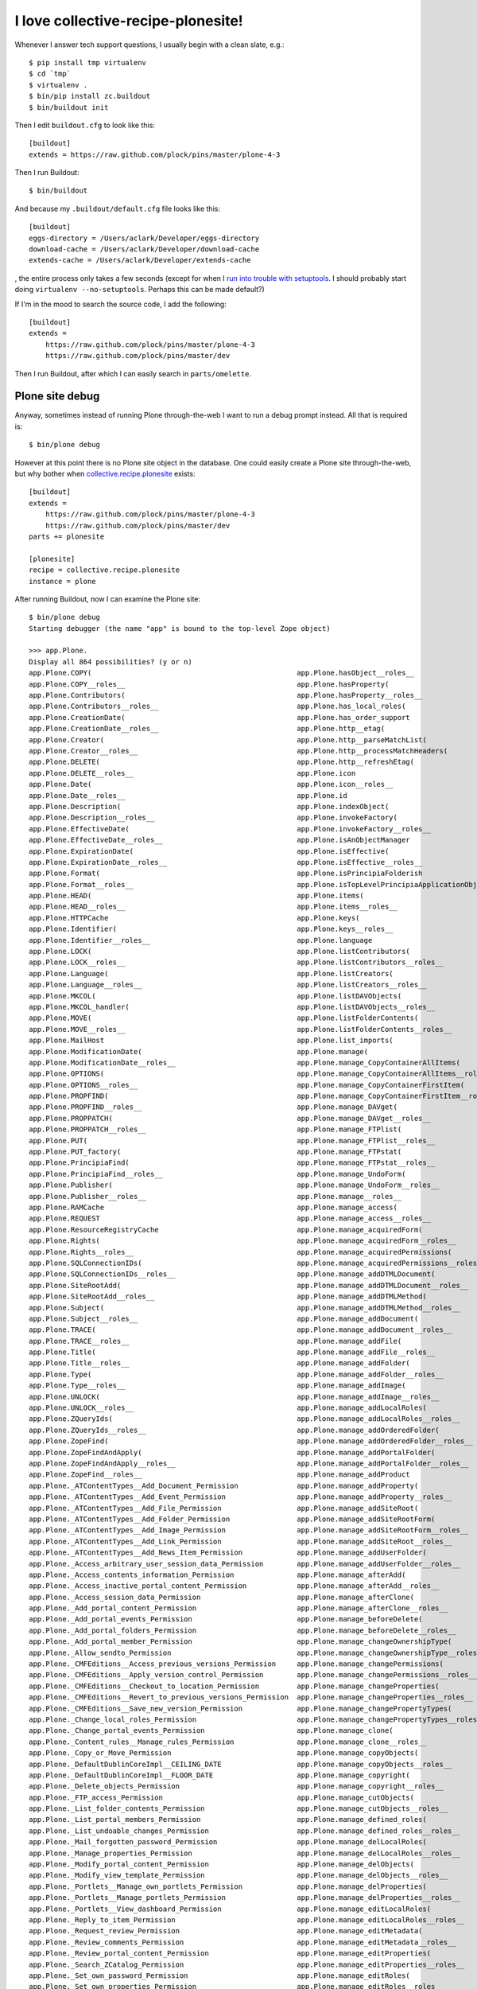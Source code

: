 I love collective-recipe-plonesite!
===================================

.. post:: 2014/06/02

Whenever I answer tech support questions, I usually begin with a clean slate, e.g.::

    $ pip install tmp virtualenv
    $ cd `tmp` 
    $ virtualenv .
    $ bin/pip install zc.buildout
    $ bin/buildout init

Then I edit ``buildout.cfg`` to look like this::

    [buildout]
    extends = https://raw.github.com/plock/pins/master/plone-4-3


Then I run Buildout::

    $ bin/buildout

And because my ``.buildout/default.cfg`` file looks like this::

    [buildout]
    eggs-directory = /Users/aclark/Developer/eggs-directory
    download-cache = /Users/aclark/Developer/download-cache
    extends-cache = /Users/aclark/Developer/extends-cache

, the entire process only takes a few seconds (except for when I `run into trouble with setuptools <http://blog.aclark.net/2014/03/19/virtualenv-support-update/>`_. I should probably start doing ``virtualenv --no-setuptools``. Perhaps this can be made default?)

If I'm in the mood to search the source code, I add the following::

    [buildout]
    extends = 
        https://raw.github.com/plock/pins/master/plone-4-3
        https://raw.github.com/plock/pins/master/dev

Then I run Buildout, after which I can easily search in ``parts/omelette``.

Plone site debug
----------------

Anyway, sometimes instead of running Plone through-the-web I want to run a debug prompt instead. All that is required is::

    $ bin/plone debug

However at this point there is no Plone site object in the database. One could easily create a Plone site through-the-web, but why bother when `collective.recipe.plonesite <https://pypi.python.org/pypi/collective.recipe.plonesite>`_ exists::

    [buildout]
    extends = 
        https://raw.github.com/plock/pins/master/plone-4-3
        https://raw.github.com/plock/pins/master/dev
    parts += plonesite

    [plonesite]
    recipe = collective.recipe.plonesite
    instance = plone

After running Buildout, now I can examine the Plone site::

    $ bin/plone debug
    Starting debugger (the name "app" is bound to the top-level Zope object)

    >>> app.Plone.
    Display all 864 possibilities? (y or n)
    app.Plone.COPY(                                                 app.Plone.hasObject__roles__
    app.Plone.COPY__roles__                                         app.Plone.hasProperty(
    app.Plone.Contributors(                                         app.Plone.hasProperty__roles__
    app.Plone.Contributors__roles__                                 app.Plone.has_local_roles(
    app.Plone.CreationDate(                                         app.Plone.has_order_support
    app.Plone.CreationDate__roles__                                 app.Plone.http__etag(
    app.Plone.Creator(                                              app.Plone.http__parseMatchList(
    app.Plone.Creator__roles__                                      app.Plone.http__processMatchHeaders(
    app.Plone.DELETE(                                               app.Plone.http__refreshEtag(
    app.Plone.DELETE__roles__                                       app.Plone.icon
    app.Plone.Date(                                                 app.Plone.icon__roles__
    app.Plone.Date__roles__                                         app.Plone.id
    app.Plone.Description(                                          app.Plone.indexObject(
    app.Plone.Description__roles__                                  app.Plone.invokeFactory(
    app.Plone.EffectiveDate(                                        app.Plone.invokeFactory__roles__
    app.Plone.EffectiveDate__roles__                                app.Plone.isAnObjectManager
    app.Plone.ExpirationDate(                                       app.Plone.isEffective(
    app.Plone.ExpirationDate__roles__                               app.Plone.isEffective__roles__
    app.Plone.Format(                                               app.Plone.isPrincipiaFolderish
    app.Plone.Format__roles__                                       app.Plone.isTopLevelPrincipiaApplicationObject
    app.Plone.HEAD(                                                 app.Plone.items(
    app.Plone.HEAD__roles__                                         app.Plone.items__roles__
    app.Plone.HTTPCache                                             app.Plone.keys(
    app.Plone.Identifier(                                           app.Plone.keys__roles__
    app.Plone.Identifier__roles__                                   app.Plone.language
    app.Plone.LOCK(                                                 app.Plone.listContributors(
    app.Plone.LOCK__roles__                                         app.Plone.listContributors__roles__
    app.Plone.Language(                                             app.Plone.listCreators(
    app.Plone.Language__roles__                                     app.Plone.listCreators__roles__
    app.Plone.MKCOL(                                                app.Plone.listDAVObjects(
    app.Plone.MKCOL_handler(                                        app.Plone.listDAVObjects__roles__
    app.Plone.MOVE(                                                 app.Plone.listFolderContents(
    app.Plone.MOVE__roles__                                         app.Plone.listFolderContents__roles__
    app.Plone.MailHost                                              app.Plone.list_imports(
    app.Plone.ModificationDate(                                     app.Plone.manage(
    app.Plone.ModificationDate__roles__                             app.Plone.manage_CopyContainerAllItems(
    app.Plone.OPTIONS(                                              app.Plone.manage_CopyContainerAllItems__roles__
    app.Plone.OPTIONS__roles__                                      app.Plone.manage_CopyContainerFirstItem(
    app.Plone.PROPFIND(                                             app.Plone.manage_CopyContainerFirstItem__roles__
    app.Plone.PROPFIND__roles__                                     app.Plone.manage_DAVget(
    app.Plone.PROPPATCH(                                            app.Plone.manage_DAVget__roles__
    app.Plone.PROPPATCH__roles__                                    app.Plone.manage_FTPlist(
    app.Plone.PUT(                                                  app.Plone.manage_FTPlist__roles__
    app.Plone.PUT_factory(                                          app.Plone.manage_FTPstat(
    app.Plone.PrincipiaFind(                                        app.Plone.manage_FTPstat__roles__
    app.Plone.PrincipiaFind__roles__                                app.Plone.manage_UndoForm(
    app.Plone.Publisher(                                            app.Plone.manage_UndoForm__roles__
    app.Plone.Publisher__roles__                                    app.Plone.manage__roles__
    app.Plone.RAMCache                                              app.Plone.manage_access(
    app.Plone.REQUEST                                               app.Plone.manage_access__roles__
    app.Plone.ResourceRegistryCache                                 app.Plone.manage_acquiredForm(
    app.Plone.Rights(                                               app.Plone.manage_acquiredForm__roles__
    app.Plone.Rights__roles__                                       app.Plone.manage_acquiredPermissions(
    app.Plone.SQLConnectionIDs(                                     app.Plone.manage_acquiredPermissions__roles__
    app.Plone.SQLConnectionIDs__roles__                             app.Plone.manage_addDTMLDocument(
    app.Plone.SiteRootAdd(                                          app.Plone.manage_addDTMLDocument__roles__
    app.Plone.SiteRootAdd__roles__                                  app.Plone.manage_addDTMLMethod(
    app.Plone.Subject(                                              app.Plone.manage_addDTMLMethod__roles__
    app.Plone.Subject__roles__                                      app.Plone.manage_addDocument(
    app.Plone.TRACE(                                                app.Plone.manage_addDocument__roles__
    app.Plone.TRACE__roles__                                        app.Plone.manage_addFile(
    app.Plone.Title(                                                app.Plone.manage_addFile__roles__
    app.Plone.Title__roles__                                        app.Plone.manage_addFolder(
    app.Plone.Type(                                                 app.Plone.manage_addFolder__roles__
    app.Plone.Type__roles__                                         app.Plone.manage_addImage(
    app.Plone.UNLOCK(                                               app.Plone.manage_addImage__roles__
    app.Plone.UNLOCK__roles__                                       app.Plone.manage_addLocalRoles(
    app.Plone.ZQueryIds(                                            app.Plone.manage_addLocalRoles__roles__
    app.Plone.ZQueryIds__roles__                                    app.Plone.manage_addOrderedFolder(
    app.Plone.ZopeFind(                                             app.Plone.manage_addOrderedFolder__roles__
    app.Plone.ZopeFindAndApply(                                     app.Plone.manage_addPortalFolder(
    app.Plone.ZopeFindAndApply__roles__                             app.Plone.manage_addPortalFolder__roles__
    app.Plone.ZopeFind__roles__                                     app.Plone.manage_addProduct
    app.Plone._ATContentTypes__Add_Document_Permission              app.Plone.manage_addProperty(
    app.Plone._ATContentTypes__Add_Event_Permission                 app.Plone.manage_addProperty__roles__
    app.Plone._ATContentTypes__Add_File_Permission                  app.Plone.manage_addSiteRoot(
    app.Plone._ATContentTypes__Add_Folder_Permission                app.Plone.manage_addSiteRootForm(
    app.Plone._ATContentTypes__Add_Image_Permission                 app.Plone.manage_addSiteRootForm__roles__
    app.Plone._ATContentTypes__Add_Link_Permission                  app.Plone.manage_addSiteRoot__roles__
    app.Plone._ATContentTypes__Add_News_Item_Permission             app.Plone.manage_addUserFolder(
    app.Plone._Access_arbitrary_user_session_data_Permission        app.Plone.manage_addUserFolder__roles__
    app.Plone._Access_contents_information_Permission               app.Plone.manage_afterAdd(
    app.Plone._Access_inactive_portal_content_Permission            app.Plone.manage_afterAdd__roles__
    app.Plone._Access_session_data_Permission                       app.Plone.manage_afterClone(
    app.Plone._Add_portal_content_Permission                        app.Plone.manage_afterClone__roles__
    app.Plone._Add_portal_events_Permission                         app.Plone.manage_beforeDelete(
    app.Plone._Add_portal_folders_Permission                        app.Plone.manage_beforeDelete__roles__
    app.Plone._Add_portal_member_Permission                         app.Plone.manage_changeOwnershipType(
    app.Plone._Allow_sendto_Permission                              app.Plone.manage_changeOwnershipType__roles__
    app.Plone._CMFEditions__Access_previous_versions_Permission     app.Plone.manage_changePermissions(
    app.Plone._CMFEditions__Apply_version_control_Permission        app.Plone.manage_changePermissions__roles__
    app.Plone._CMFEditions__Checkout_to_location_Permission         app.Plone.manage_changeProperties(
    app.Plone._CMFEditions__Revert_to_previous_versions_Permission  app.Plone.manage_changeProperties__roles__
    app.Plone._CMFEditions__Save_new_version_Permission             app.Plone.manage_changePropertyTypes(
    app.Plone._Change_local_roles_Permission                        app.Plone.manage_changePropertyTypes__roles__
    app.Plone._Change_portal_events_Permission                      app.Plone.manage_clone(
    app.Plone._Content_rules__Manage_rules_Permission               app.Plone.manage_clone__roles__
    app.Plone._Copy_or_Move_Permission                              app.Plone.manage_copyObjects(
    app.Plone._DefaultDublinCoreImpl__CEILING_DATE                  app.Plone.manage_copyObjects__roles__
    app.Plone._DefaultDublinCoreImpl__FLOOR_DATE                    app.Plone.manage_copyright(
    app.Plone._Delete_objects_Permission                            app.Plone.manage_copyright__roles__
    app.Plone._FTP_access_Permission                                app.Plone.manage_cutObjects(
    app.Plone._List_folder_contents_Permission                      app.Plone.manage_cutObjects__roles__
    app.Plone._List_portal_members_Permission                       app.Plone.manage_defined_roles(
    app.Plone._List_undoable_changes_Permission                     app.Plone.manage_defined_roles__roles__
    app.Plone._Mail_forgotten_password_Permission                   app.Plone.manage_delLocalRoles(
    app.Plone._Manage_properties_Permission                         app.Plone.manage_delLocalRoles__roles__
    app.Plone._Modify_portal_content_Permission                     app.Plone.manage_delObjects(
    app.Plone._Modify_view_template_Permission                      app.Plone.manage_delObjects__roles__
    app.Plone._Portlets__Manage_own_portlets_Permission             app.Plone.manage_delProperties(
    app.Plone._Portlets__Manage_portlets_Permission                 app.Plone.manage_delProperties__roles__
    app.Plone._Portlets__View_dashboard_Permission                  app.Plone.manage_editLocalRoles(
    app.Plone._Reply_to_item_Permission                             app.Plone.manage_editLocalRoles__roles__
    app.Plone._Request_review_Permission                            app.Plone.manage_editMetadata(
    app.Plone._Review_comments_Permission                           app.Plone.manage_editMetadata__roles__
    app.Plone._Review_portal_content_Permission                     app.Plone.manage_editProperties(
    app.Plone._Search_ZCatalog_Permission                           app.Plone.manage_editProperties__roles__
    app.Plone._Set_own_password_Permission                          app.Plone.manage_editRoles(
    app.Plone._Set_own_properties_Permission                        app.Plone.manage_editRoles__roles__
    app.Plone._Undo_changes_Permission                              app.Plone.manage_editedDialog(
    app.Plone._Use_Database_Methods_Permission                      app.Plone.manage_editedDialog__roles__
    app.Plone._Use_external_editor_Permission                       app.Plone.manage_exportObject(
    app.Plone._Use_mailhost_services_Permission                     app.Plone.manage_exportObject__roles__
    app.Plone._Use_version_control_Permission                       app.Plone.manage_findAdv(
    app.Plone._View_Groups_Permission                               app.Plone.manage_findAdv__roles__
    app.Plone._View_History_Permission                              app.Plone.manage_findForm(
    app.Plone._View_Permission                                      app.Plone.manage_findForm__roles__
    app.Plone._View_management_screens_Permission                   app.Plone.manage_findFrame(
    app.Plone._WebDAV_Lock_items_Permission                         app.Plone.manage_findFrame__roles__
    app.Plone._WebDAV_Unlock_items_Permission                       app.Plone.manage_findResult(
    app.Plone._WebDAV_access_Permission                             app.Plone.manage_findResult__roles__
    app.Plone.__ZCacheManager_ids__                                 app.Plone.manage_fixupOwnershipAfterAdd(
    app.Plone.__ac_local_roles__                                    app.Plone.manage_fixupOwnershipAfterAdd__roles__
    app.Plone.__ac_permissions__                                    app.Plone.manage_form_title(
    app.Plone.__ac_roles__                                          app.Plone.manage_form_title__roles__
    app.Plone.__allow_access_to_unprotected_subobjects__            app.Plone.manage_getPermissionMapping(
    app.Plone.__allow_groups__(                                     app.Plone.manage_getPermissionMapping__roles__
    app.Plone.__before_publishing_traverse__(                       app.Plone.manage_getUserRolesAndPermissions(
    app.Plone.__before_traverse__                                   app.Plone.manage_getUserRolesAndPermissions__roles__
    app.Plone.__browser_default__(                                  app.Plone.manage_hasId(
    app.Plone.__call__(                                             app.Plone.manage_hasId__roles__
    app.Plone.__call____roles__                                     app.Plone.manage_importExportForm(
    app.Plone.__class__(                                            app.Plone.manage_importExportForm__roles__
    app.Plone.__class_init__(                                       app.Plone.manage_importObject(
    app.Plone.__contains__(                                         app.Plone.manage_importObject__roles__
    app.Plone.__dav_collection__                                    app.Plone.manage_index_main(
    app.Plone.__dav_resource__                                      app.Plone.manage_index_main__roles__
    app.Plone.__delattr__(                                          app.Plone.manage_listLocalRoles(
    app.Plone.__delitem__(                                          app.Plone.manage_listLocalRoles__roles__
    app.Plone.__dict__                                              app.Plone.manage_main(
    app.Plone.__doc__                                               app.Plone.manage_main__roles__
    app.Plone.__error_log__                                         app.Plone.manage_menu(
    app.Plone.__format__(                                           app.Plone.manage_menu__roles__
    app.Plone.__getattr__(                                          app.Plone.manage_metadata(
    app.Plone.__getattribute__(                                     app.Plone.manage_metadata__roles__
    app.Plone.__getitem__(                                          app.Plone.manage_move_objects_down(
    app.Plone.__getstate__(                                         app.Plone.manage_move_objects_down__roles__
    app.Plone.__hash__(                                             app.Plone.manage_move_objects_to_bottom(
    app.Plone.__http_methods__                                      app.Plone.manage_move_objects_to_bottom__roles__
    app.Plone.__implemented__(                                      app.Plone.manage_move_objects_to_top(
    app.Plone.__init__(                                             app.Plone.manage_move_objects_to_top__roles__
    app.Plone.__iter__(                                             app.Plone.manage_move_objects_up(
    app.Plone.__len__(                                              app.Plone.manage_move_objects_up__roles__
    app.Plone.__module__                                            app.Plone.manage_options
    app.Plone.__name__                                              app.Plone.manage_owner(
    app.Plone.__new__(                                              app.Plone.manage_owner__roles__
    app.Plone.__nonzero__(                                          app.Plone.manage_page_footer(
    app.Plone.__of__(                                               app.Plone.manage_page_footer__roles__
    app.Plone.__old_manage_FTPlist(                                 app.Plone.manage_page_header(
    app.Plone.__propsets__                                          app.Plone.manage_page_header__roles__
    app.Plone.__providedBy__(                                       app.Plone.manage_page_style.css(
    app.Plone.__provides__(                                         app.Plone.manage_page_style.css__roles__
    app.Plone.__reduce__(                                           app.Plone.manage_pasteObjects(
    app.Plone.__reduce_ex__(                                        app.Plone.manage_pasteObjects__roles__
    app.Plone.__replaceable__                                       app.Plone.manage_permission(
    app.Plone.__repr__(                                             app.Plone.manage_permissionForm(
    app.Plone.__roles__                                             app.Plone.manage_permissionForm__roles__
    app.Plone.__setattr__(                                          app.Plone.manage_permission__roles__
    app.Plone.__setitem__(                                          app.Plone.manage_propertiesForm(
    app.Plone.__setstate__(                                         app.Plone.manage_propertiesForm__roles__
    app.Plone.__sizeof__(                                           app.Plone.manage_propertyTypeForm(
    app.Plone.__str__(                                              app.Plone.manage_propertyTypeForm__roles__
    app.Plone.__subclasshook__(                                     app.Plone.manage_renameForm(
    app.Plone.__weakref__                                           app.Plone.manage_renameForm__roles__
    app.Plone._addRole(                                             app.Plone.manage_renameObject(
    app.Plone._at_fti_meta_type                                     app.Plone.manage_renameObject__roles__
    app.Plone._canCopy(                                             app.Plone.manage_renameObjects(
    app.Plone._checkId(                                             app.Plone.manage_renameObjects__roles__
    app.Plone._components                                           app.Plone.manage_reportUserPermissions(
    app.Plone._datify(                                              app.Plone.manage_reportUserPermissions__roles__
    app.Plone._datify__roles__                                      app.Plone.manage_role(
    app.Plone._default_sort_key                                     app.Plone.manage_roleForm(
    app.Plone._default_sort_reverse                                 app.Plone.manage_roleForm__roles__
    app.Plone._delOb(                                               app.Plone.manage_role__roles__
    app.Plone._delObject(                                           app.Plone.manage_setLocalRoles(
    app.Plone._delPropValue(                                        app.Plone.manage_setLocalRoles__roles__
    app.Plone._delProperty(                                         app.Plone.manage_setPermissionMapping(
    app.Plone._delRoles(                                            app.Plone.manage_setPermissionMapping__roles__
    app.Plone._deleteOwnershipAfterAdd(                             app.Plone.manage_set_default_sorting(
    app.Plone._editMetadata(                                        app.Plone.manage_set_default_sorting__roles__
    app.Plone._editMetadata__roles__                                app.Plone.manage_tabs(
    app.Plone._filteredItems(                                       app.Plone.manage_tabs__roles__
    app.Plone._getCopy(                                             app.Plone.manage_takeOwnership(
    app.Plone._getImportPaths(                                      app.Plone.manage_takeOwnership__roles__
    app.Plone._getOb(                                               app.Plone.manage_top_frame(
    app.Plone._getPortalTypeName(                                   app.Plone.manage_top_frame__roles__
    app.Plone._getUNIQUE(                                           app.Plone.manage_undo_transactions(
    app.Plone._get_id(                                              app.Plone.manage_undo_transactions__roles__
    app.Plone._get_request_var_or_attr(                             app.Plone.manage_workspace(
    app.Plone._has_user_defined_role(                               app.Plone.manage_workspace__roles__
    app.Plone._importObjectFromFile(                                app.Plone.manage_zmi_logout(
    app.Plone._isBeingUsedAsAMethod(                                app.Plone.manage_zmi_logout__roles__
    app.Plone._manage_editedDialog(                                 app.Plone.manage_zmi_prefs(
    app.Plone._normal_manage_access(                                app.Plone.manage_zmi_prefs__roles__
    app.Plone._notifyOfCopyTo(                                      app.Plone.management_page_charset
    app.Plone._objects                                              app.Plone.meta_type
    app.Plone._old_filtered_manage_options(                         app.Plone.meta_types
    app.Plone._owner                                                app.Plone.mimetypes_registry(
    app.Plone._p_activate(                                          app.Plone.modification_date
    app.Plone._p_changed                                            app.Plone.modified(
    app.Plone._p_deactivate(                                        app.Plone.modified__roles__
    app.Plone._p_delattr(                                           app.Plone.moveObject(
    app.Plone._p_estimated_size                                     app.Plone.moveObjectToPosition(
    app.Plone._p_getattr(                                           app.Plone.moveObjectToPosition__roles__
    app.Plone._p_invalidate(                                        app.Plone.moveObject__roles__
    app.Plone._p_jar                                                app.Plone.moveObjectsByDelta(
    app.Plone._p_mtime                                              app.Plone.moveObjectsByDelta__roles__
    app.Plone._p_oid                                                app.Plone.moveObjectsDown(
    app.Plone._p_serial                                             app.Plone.moveObjectsDown__roles__
    app.Plone._p_setattr(                                           app.Plone.moveObjectsToBottom(
    app.Plone._p_state                                              app.Plone.moveObjectsToBottom__roles__
    app.Plone._plone_app_collection__Add_Collection_Permission      app.Plone.moveObjectsToTop(
    app.Plone._postCopy(                                            app.Plone.moveObjectsToTop__roles__
    app.Plone._properties                                           app.Plone.moveObjectsUp(
    app.Plone._propertyMap(                                         app.Plone.moveObjectsUp__roles__
    app.Plone._reserved_names                                       app.Plone.notifyModified(
    app.Plone._setId(                                               app.Plone.notifyModified__roles__
    app.Plone._setOb(                                               app.Plone.objectIds(
    app.Plone._setObject(                                           app.Plone.objectIds__roles__
    app.Plone._setPortalTypeName(                                   app.Plone.objectIds_d(
    app.Plone._setPropValue(                                        app.Plone.objectIds_d__roles__
    app.Plone._setProperty(                                         app.Plone.objectItems(
    app.Plone._setRoles(                                            app.Plone.objectItems__roles__
    app.Plone._subobject_permissions(                               app.Plone.objectItems_d(
    app.Plone._updateProperty(                                      app.Plone.objectItems_d__roles__
    app.Plone._verifyObjectPaste(                                   app.Plone.objectMap(
    app.Plone._wrapperCheck(                                        app.Plone.objectMap_d(
    app.Plone.absolute_url(                                         app.Plone.objectMap_d__roles__
    app.Plone.absolute_url__roles__                                 app.Plone.objectValues(
    app.Plone.absolute_url_path(                                    app.Plone.objectValues__roles__
    app.Plone.absolute_url_path__roles__                            app.Plone.objectValues_d(
    app.Plone.ac_inherited_permissions(                             app.Plone.objectValues_d__roles__
    app.Plone.ac_inherited_permissions__roles__                     app.Plone.opaqueIds(
    app.Plone.access_debug_info(                                    app.Plone.opaqueIds__roles__
    app.Plone.access_debug_info__roles__                            app.Plone.opaqueItems(
    app.Plone.aclAChecked                                           app.Plone.opaqueItems__roles__
    app.Plone.aclEChecked                                           app.Plone.opaqueValues(
    app.Plone.aclPChecked                                           app.Plone.opaqueValues__roles__
    app.Plone.acl_users(                                            app.Plone.orderObjects(
    app.Plone.acquiredRolesAreUsedBy(                               app.Plone.orderObjects__roles__
    app.Plone.acquiredRolesAreUsedBy__roles__                       app.Plone.owner_info(
    app.Plone.addCreator(                                           app.Plone.owner_info__roles__
    app.Plone.addCreator__roles__                                   app.Plone.permission_settings(
    app.Plone.addDTMLDocument(                                      app.Plone.permission_settings__roles__
    app.Plone.addDTMLDocument__roles__                              app.Plone.permissionsOfRole(
    app.Plone.addDTMLMethod(                                        app.Plone.permissionsOfRole__roles__
    app.Plone.addDTMLMethod__roles__                                app.Plone.plone_utils
    app.Plone.aliases                                               app.Plone.portal_actionicons(
    app.Plone.all_meta_types(                                       app.Plone.portal_actions
    app.Plone.allowedContentTypes(                                  app.Plone.portal_archivist
    app.Plone.allowedContentTypes__roles__                          app.Plone.portal_atct
    app.Plone.analyseDocumentation(                                 app.Plone.portal_calendar
    app.Plone.analyseDocumentation__roles__                         app.Plone.portal_catalog(
    app.Plone.archetype_tool                                        app.Plone.portal_controlpanel
    app.Plone.availableLanguages(                                   app.Plone.portal_css
    app.Plone.availableLanguages__roles__                           app.Plone.portal_diff
    app.Plone.bobobase_modification_time(                           app.Plone.portal_discussion
    app.Plone.caching_policy_manager                                app.Plone.portal_factory(
    app.Plone.canSetDefaultPage(                                    app.Plone.portal_form_controller(
    app.Plone.canSetDefaultPage__roles__                            app.Plone.portal_groupdata
    app.Plone.canSetLayout(                                         app.Plone.portal_groups
    app.Plone.canSetLayout__roles__                                 app.Plone.portal_historiesstorage
    app.Plone.cb_dataItems(                                         app.Plone.portal_historyidhandler
    app.Plone.cb_dataValid(                                         app.Plone.portal_interface
    app.Plone.cb_isCopyable(                                        app.Plone.portal_javascripts
    app.Plone.cb_isMoveable(                                        app.Plone.portal_languages(
    app.Plone.cb_userHasCopyOrMovePermission(                       app.Plone.portal_memberdata
    app.Plone.changeOwnership(                                      app.Plone.portal_membership
    app.Plone.changeOwnership__roles__                              app.Plone.portal_metadata
    app.Plone.changeSkin(                                           app.Plone.portal_migration
    app.Plone.changeSkin__roles__                                   app.Plone.portal_modifier
    app.Plone.checkIdAvailable(                                     app.Plone.portal_password_reset
    app.Plone.checkIdAvailable__roles__                             app.Plone.portal_properties
    app.Plone.clearCurrentSkin(                                     app.Plone.portal_purgepolicy
    app.Plone.clearCurrentSkin__roles__                             app.Plone.portal_quickinstaller
    app.Plone.contentIds(                                           app.Plone.portal_referencefactories
    app.Plone.contentIds__roles__                                   app.Plone.portal_registration
    app.Plone.contentItems(                                         app.Plone.portal_registry
    app.Plone.contentItems__roles__                                 app.Plone.portal_repository
    app.Plone.contentValues(                                        app.Plone.portal_setup
    app.Plone.contentValues__roles__                                app.Plone.portal_skins
    app.Plone.content_type(                                         app.Plone.portal_tinymce
    app.Plone.content_type_registry                                 app.Plone.portal_transforms(
    app.Plone.contributors                                          app.Plone.portal_type
    app.Plone.created(                                              app.Plone.portal_types
    app.Plone.created__roles__                                      app.Plone.portal_uidannotation(
    app.Plone.creation_date                                         app.Plone.portal_uidgenerator(
    app.Plone.creators                                              app.Plone.portal_uidhandler
    app.Plone.dav__init(                                            app.Plone.portal_undo
    app.Plone.dav__simpleifhandler(                                 app.Plone.portal_url(
    app.Plone.dav__validate(                                        app.Plone.portal_view_customizations
    app.Plone.decodeFolderFilter(                                   app.Plone.portal_workflow
    app.Plone.decodeFolderFilter__roles__                           app.Plone.possible_permissions(
    app.Plone.defaultView(                                          app.Plone.propdict(
    app.Plone.defaultView__roles__                                  app.Plone.propdict__roles__
    app.Plone.default_view                                          app.Plone.propertyDescription(
    app.Plone.description                                           app.Plone.propertyDescription__roles__
    app.Plone.edit(                                                 app.Plone.propertyIds(
    app.Plone.editMetadata(                                         app.Plone.propertyIds__roles__
    app.Plone.editMetadata__roles__                                 app.Plone.propertyItems(
    app.Plone.edit__roles__                                         app.Plone.propertyItems__roles__
    app.Plone.effective(                                            app.Plone.propertyLabel(
    app.Plone.effective__roles__                                    app.Plone.propertyLabel__roles__
    app.Plone.effective_date                                        app.Plone.propertyMap(
    app.Plone.email_charset                                         app.Plone.propertyMap__roles__
    app.Plone.email_from_address                                    app.Plone.propertyValues(
    app.Plone.email_from_name                                       app.Plone.propertyValues__roles__
    app.Plone.enable_permalink                                      app.Plone.propertysheets
    app.Plone.encodeFolderFilter(                                   app.Plone.raise_standardErrorMessage(
    app.Plone.encodeFolderFilter__roles__                           app.Plone.reference_catalog(
    app.Plone.error_log                                             app.Plone.reindexObject(
    app.Plone.expiration_date                                       app.Plone.reindexObjectSecurity(
    app.Plone.expires(                                              app.Plone.restrictedTraverse(
    app.Plone.expires__roles__                                      app.Plone.restrictedTraverse__roles__
    app.Plone.externalEditLink_(                                    app.Plone.rights
    app.Plone.externalEdit_                                         app.Plone.rolesOfPermission(
    app.Plone.filtered_manage_options(                              app.Plone.rolesOfPermission__roles__
    app.Plone.filtered_manage_options__roles__                      app.Plone.selectable_views
    app.Plone.filtered_meta_types(                                  app.Plone.selectedRoles
    app.Plone.folderlistingFolderContents(                          app.Plone.setContributors(
    app.Plone.folderlistingFolderContents__roles__                  app.Plone.setContributors__roles__
    app.Plone.format                                                app.Plone.setCreators(
    app.Plone.get(                                                  app.Plone.setCreators__roles__
    app.Plone.getActionInfo(                                        app.Plone.setDefaultPage(
    app.Plone.getActionInfo__roles__                                app.Plone.setDefaultPage__roles__
    app.Plone.getAttribute(                                         app.Plone.setDefaultSorting(
    app.Plone.getAttributeNode(                                     app.Plone.setDefaultSorting__roles__
    app.Plone.getAttributeNode__roles__                             app.Plone.setDescription(
    app.Plone.getAttribute__roles__                                 app.Plone.setDescription__roles__
    app.Plone.getAttributes(                                        app.Plone.setEffectiveDate(
    app.Plone.getAttributes__roles__                                app.Plone.setEffectiveDate__roles__
    app.Plone.getAvailableLayouts(                                  app.Plone.setExpirationDate(
    app.Plone.getAvailableLayouts__roles__                          app.Plone.setExpirationDate__roles__
    app.Plone.getCMFObjectsSubsetIds(                               app.Plone.setFormat(
    app.Plone.getChildNodes(                                        app.Plone.setFormat__roles__
    app.Plone.getChildNodes__roles__                                app.Plone.setLanguage(
    app.Plone.getCurrentSkinName(                                   app.Plone.setLanguage__roles__
    app.Plone.getCurrentSkinName__roles__                           app.Plone.setLayout(
    app.Plone.getDefaultLayout(                                     app.Plone.setLayout__roles__
    app.Plone.getDefaultLayout__roles__                             app.Plone.setModificationDate(
    app.Plone.getDefaultPage(                                       app.Plone.setModificationDate__roles__
    app.Plone.getDefaultPage__roles__                               app.Plone.setRights(
    app.Plone.getDefaultSorting(                                    app.Plone.setRights__roles__
    app.Plone.getDefaultSorting__roles__                            app.Plone.setSiteManager(
    app.Plone.getElementsByTagName(                                 app.Plone.setSiteManager__roles__
    app.Plone.getElementsByTagName__roles__                         app.Plone.setSubject(
    app.Plone.getFirstChild(                                        app.Plone.setSubject__roles__
    app.Plone.getFirstChild__roles__                                app.Plone.setTitle(
    app.Plone.getIcon(                                              app.Plone.setTitle__roles__
    app.Plone.getIconURL(                                           app.Plone.setupCurrentSkin(
    app.Plone.getIconURL__roles__                                   app.Plone.setupCurrentSkin__roles__
    app.Plone.getIcon__roles__                                      app.Plone.showDocumentation(
    app.Plone.getId(                                                app.Plone.showDocumentation__roles__
    app.Plone.getId__roles__                                        app.Plone.smallRolesWidget
    app.Plone.getIdsSubset(                                         app.Plone.subject
    app.Plone.getIdsSubset__roles__                                 app.Plone.superValues(
    app.Plone.getLastChild(                                         app.Plone.superValues__roles__
    app.Plone.getLastChild__roles__                                 app.Plone.suppl_views
    app.Plone.getLayout(                                            app.Plone.tabs_path_default(
    app.Plone.getLayout__roles__                                    app.Plone.tabs_path_info(
    app.Plone.getMetadataHeaders(                                   app.Plone.this(
    app.Plone.getMetadataHeaders__roles__                           app.Plone.title
    app.Plone.getNextSibling(                                       app.Plone.title_and_id(
    app.Plone.getNextSibling__roles__                               app.Plone.title_or_id(
    app.Plone.getNodeName(                                          app.Plone.tpURL(
    app.Plone.getNodeName__roles__                                  app.Plone.tpValues(
    app.Plone.getNodeType(                                          app.Plone.tpValues__roles__
    app.Plone.getNodeValue(                                         app.Plone.translation_service
    app.Plone.getNodeValue__roles__                                 app.Plone.uid_catalog(
    app.Plone.getObjectPosition(                                    app.Plone.undoable_transactions(
    app.Plone.getObjectPosition__roles__                            app.Plone.undoable_transactions__roles__
    app.Plone.getOwner(                                             app.Plone.unindexObject(
    app.Plone.getOwnerDocument(                                     app.Plone.unrestrictedTraverse(
    app.Plone.getOwnerDocument__roles__                             app.Plone.unrestrictedTraverse__roles__
    app.Plone.getOwnerTuple(                                        app.Plone.userCanTakeOwnership(
    app.Plone.getOwnerTuple__roles__                                app.Plone.userdefined_roles(
    app.Plone.getOwner__roles__                                     app.Plone.userdefined_roles__roles__
    app.Plone.getParentNode(                                        app.Plone.users_with_local_role(
    app.Plone.getParentNode__roles__                                app.Plone.validClipData(
    app.Plone.getPhysicalPath(                                      app.Plone.validRoles(
    app.Plone.getPhysicalPath__roles__                              app.Plone.valid_property_id(
    app.Plone.getPhysicalRoot(                                      app.Plone.valid_property_id__roles__
    app.Plone.getPhysicalRoot__roles__                              app.Plone.valid_roles(
    app.Plone.getPortalTypeName(                                    app.Plone.validate_email
    app.Plone.getPortalTypeName__roles__                            app.Plone.validate_roles(
    app.Plone.getPreviousSibling(                                   app.Plone.values(
    app.Plone.getPreviousSibling__roles__                           app.Plone.values__roles__
    app.Plone.getProperty(                                          app.Plone.view(
    app.Plone.getPropertyType(                                      app.Plone.virtual_url_path(
    app.Plone.getPropertyType__roles__                              app.Plone.virtual_url_path__roles__
    app.Plone.getProperty__roles__                                  app.Plone.wl_clearLocks(
    app.Plone.getSiteManager(                                       app.Plone.wl_clearLocks__roles__
    app.Plone.getSiteManager__roles__                               app.Plone.wl_delLock(
    app.Plone.getSkin(                                              app.Plone.wl_delLock__roles__
    app.Plone.getSkinNameFromRequest(                               app.Plone.wl_getLock(
    app.Plone.getSkinNameFromRequest__roles__                       app.Plone.wl_getLock__roles__
    app.Plone.getSkin__roles__                                      app.Plone.wl_hasLock(
    app.Plone.getSkinsFolderName(                                   app.Plone.wl_isLocked(
    app.Plone.getSkinsFolderName__roles__                           app.Plone.wl_isLockedByUser__roles__
    app.Plone.getTagName(                                           app.Plone.wl_isLocked__roles__
    app.Plone.getTagName__roles__                                   app.Plone.wl_lockItems(
    app.Plone.getTypeInfo(                                          app.Plone.wl_lockItems__roles__
    app.Plone.getTypeInfo__roles__                                  app.Plone.wl_lockTokens(
    app.Plone.getWrappedOwner(                                      app.Plone.wl_lockTokens__roles__
    app.Plone.getWrappedOwner__roles__                              app.Plone.wl_lockValues(
    app.Plone.get__roles__                                          app.Plone.wl_lockValues__roles__
    app.Plone.get_local_roles(                                      app.Plone.wl_lockmapping(
    app.Plone.get_local_roles_for_userid(                           app.Plone.wl_lockmapping__roles__
    app.Plone.get_valid_userids(                                    app.Plone.wl_setLock(
    app.Plone.hasChildNodes(                                        app.Plone.wl_setLock__roles__
    app.Plone.hasChildNodes__roles__                                app.Plone.zope_quick_start(
    app.Plone.hasObject(                                            app.Plone.zope_quick_start__roles__

(*You should probably* `hire me <http://aclark.net>`_ *or* `follow me on Twitter <http://twitter.com/aclark4life>`_ *or both*.)

